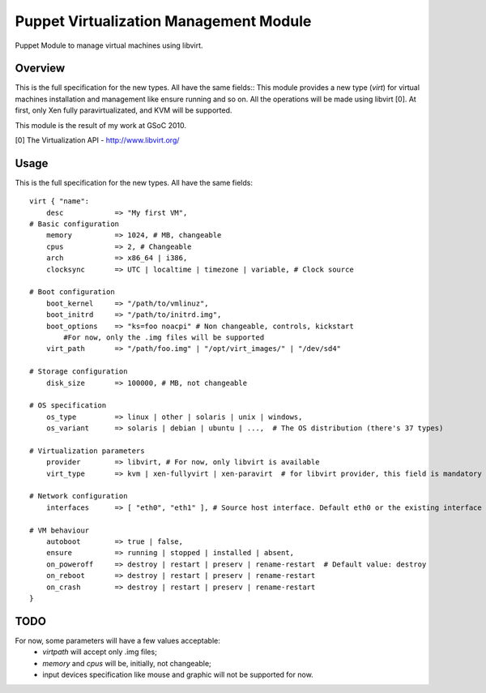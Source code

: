 Puppet Virtualization Management Module
=======================================

Puppet Module to manage virtual machines using libvirt.

Overview
--------

This is the full specification for the new types. All have the same fields::
This module provides a new type (`virt`) for virtual machines installation and management like ensure running and so on.
All the operations will be made using libvirt [0]. At first, only Xen fully paravirtualizated, and KVM will be supported.

This module is the result of my work at GSoC 2010.

[0] The Virtualization API - http://www.libvirt.org/

Usage
-----

This is the full specification for the new types. All have the same fields::

  virt { "name":
      desc 	      => "My first VM",
  # Basic configuration
      memory          => 1024, # MB, changeable
      cpus            => 2, # Changeable
      arch            => x86_64 | i386,
      clocksync       => UTC | localtime | timezone | variable, # Clock source
  
  # Boot configuration
      boot_kernel     => "/path/to/vmlinuz",
      boot_initrd     => "/path/to/initrd.img",
      boot_options    => "ks=foo noacpi" # Non changeable, controls, kickstart
          #For now, only the .img files will be supported
      virt_path       => "/path/foo.img" | "/opt/virt_images/" | "/dev/sd4" 
  
  # Storage configuration
      disk_size       => 100000, # MB, not changeable
  
  # OS specification
      os_type         => linux | other | solaris | unix | windows,
      os_variant      => solaris | debian | ubuntu | ...,  # The OS distribution (there's 37 types)
  
  # Virtualization parameters
      provider        => libvirt, # For now, only libvirt is available
      virt_type       => kvm | xen-fullyvirt | xen-paravirt  # for libvirt provider, this field is mandatory
  
  # Network configuration
      interfaces      => [ "eth0", "eth1" ], # Source host interface. Default eth0 or the existing interface
  
  # VM behaviour
      autoboot        => true | false,
      ensure          => running | stopped | installed | absent,
      on_poweroff     => destroy | restart | preserv | rename-restart  # Default value: destroy 
      on_reboot       => destroy | restart | preserv | rename-restart
      on_crash        => destroy | restart | preserv | rename-restart
  }


TODO
----

For now, some parameters will have a few values acceptable:
  * `virtpath` will accept only .img files;
  * `memory` and `cpus` will be, initially, not changeable;
  * input devices specification like mouse and graphic will not be supported for now.
